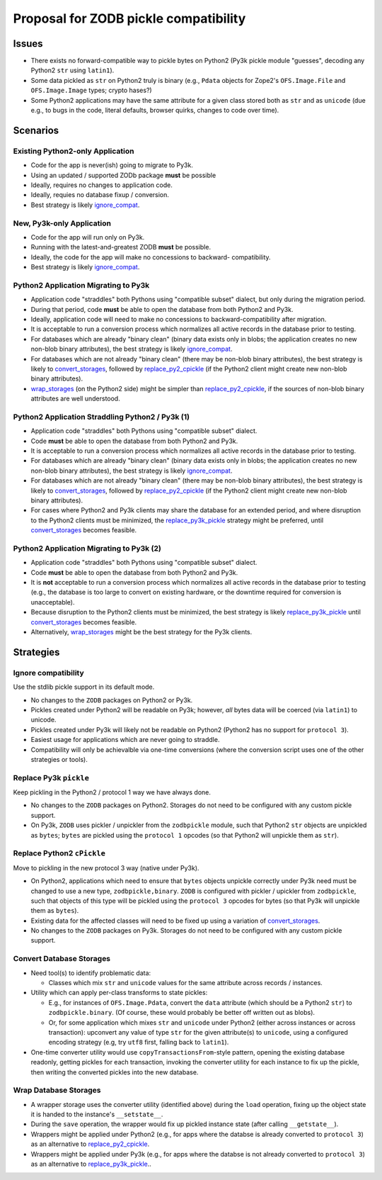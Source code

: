 Proposal for ZODB pickle compatibility
======================================

Issues
------

- There exists no forward-compatible way to pickle bytes on Python2 (Py3k
  pickle module "guesses", decoding any Python2 ``str`` using ``latin1``).

- Some data pickled as ``str`` on Python2 truly is binary (e.g., ``Pdata``
  objects for Zope2's ``OFS.Image.File`` and ``OFS.Image.Image``
  types;  crypto hases?)

- Some Python2 applications may have the same attribute for a given class
  stored both as ``str`` and as ``unicode`` (due e.g., to bugs in the code,
  literal defaults, browser quirks, changes to code over time).


Scenarios
---------


.. _py2_forever:

Existing Python2-only Application
+++++++++++++++++++++++++++++++++

- Code for the app is never(ish) going to migrate to Py3k.

- Using an updated / supported ZODb package **must** be possible

- Ideally, requires no changes to application code.

- Ideally, requies no database fixup / conversion.

- Best strategy is likely ignore_compat_.


.. _py3k_only:

New, Py3k-only Application
++++++++++++++++++++++++++

- Code for the app will run only on Py3k.

- Running with the latest-and-greatest ZODB **must** be possible.

- Ideally, the code for the app will make no concessions to backward-
  compatibility.

- Best strategy is likely ignore_compat_.


.. _migrate_w_convert:

Python2 Application Migrating to Py3k
+++++++++++++++++++++++++++++++++++++

- Application code "straddles" both Pythons using "compatible subset"
  dialect, but only during the migration period.

- During that period, code **must** be able to open the database from both
  Python2 and Py3k.

- Ideally, application code will need to make no concessions to
  backward-compatibility after migration.

- It is acceptable to run a conversion process which normalizes all
  active records in the database prior to testing.

- For databases which are already "binary clean" (binary data exists only
  in blobs; the application creates no new non-blob binary attributes), 
  the best strategy is likely ignore_compat_.

- For databases which are not already "binary clean" (there may be non-blob
  binary attributes), the best strategy is likely to convert_storages_,
  followed by replace_py2_cpickle_ (if the Python2 client might create new
  non-blob binary attributes).

- wrap_storages_ (on the Python2 side) might be simpler than
  replace_py2_cpickle_, if the sources of non-blob binary attributes are
  well understood.


.. _straddle_w_convert:

Python2 Application Straddling Python2 / Py3k (1)
+++++++++++++++++++++++++++++++++++++++++++++++++

- Application code "straddles" both Pythons using "compatible subset"
  dialect.

- Code **must** be able to open the database from both Python2 and Py3k.

- It is acceptable to run a conversion process which normalizes all
  active records in the database prior to testing.

- For databases which are already "binary clean" (binary data exists only
  in blobs; the application creates no new non-blob binary attributes), 
  the best strategy is likely ignore_compat_.

- For databases which are not already "binary clean" (there may be non-blob
  binary attributes), the best strategy is likely to convert_storages_,
  followed by replace_py2_cpickle_ (if the Python2 client might create new
  non-blob binary attributes).

- For cases where Python2 and Py3k clients may share the database for an
  extended period, and where disruption to the Python2 clients must be
  minimized, the replace_py3k_pickle_ strategy might be preferred, until
  convert_storages_ becomes feasible.


.. _straddle_no_convert:

Python2 Application Migrating to Py3k (2)
+++++++++++++++++++++++++++++++++++++++++

- Application code "straddles" both Pythons using "compatible subset"
  dialect.

- Code **must** be able to open the database from both Python2 and Py3k.

- It is **not** acceptable to run a conversion process which normalizes all
  active records in the database prior to testing (e.g., the database is
  too large to convert on existing hardware, or the downtime required for
  conversion is unacceptable).

- Because disruption to the Python2 clients must be minimized, the best
  strategy is likely replace_py3k_pickle_ until convert_storages_ becomes
  feasible.

- Alternatively, wrap_storages_ might be the best strategy for the Py3k
  clients.


Strategies
----------


.. _ignore_compat:

Ignore compatibility
++++++++++++++++++++

Use the stdlib pickle support in its default mode.

- No changes to the ``ZODB`` packages on Python2 or Py3k.

- Pickles created under Python2 will be readable on Py3k;  however,
  *all* bytes data will be coerced (via ``latin1``) to unicode.

- Pickles created under Py3k will likely not be readable on Python2 (Python2
  has no support for ``protocol 3``).

- Easiest usage for applications which are never going to straddle.

- Compatibility will only be achievalble via one-time conversions (where
  the conversion script uses one of the other strategies or tools).


.. _replace_py3k_pickle:

Replace Py3k ``pickle``
+++++++++++++++++++++++

Keep pickling in the Python2 / protocol 1 way we have always done.

- No changes to the ``ZODB`` packages on Python2.  Storages do not
  need to be configured with any custom pickle support.

- On Py3k, ``ZODB`` uses pickler / unpickler from the ``zodbpickle`` module,
  such that Python2 ``str`` objects are unpickled as ``bytes``;  ``bytes``
  are pickled using the ``protocol 1`` opcodes (so that Python2 will unpickle
  them as ``str``).


.. _replace_py2_cPickle:

Replace Python2 ``cPickle``
+++++++++++++++++++++++++++

Move to pickling in the new protocol 3 way (native under Py3k).

- On Python2, applications which need to ensure that ``bytes`` objects
  unpickle correctly under Py3k need must be changed to use a new type,
  ``zodbpickle,binary``.  ``ZODB`` is configured with pickler / upickler
  from ``zodbpickle``,
  such that objects of this type will be pickled using the ``protocol 3``
  opcodes for bytes (so that Py3k will unpickle them as ``bytes``).

- Existing data for the affected classes will need to be fixed up using
  a variation of convert_storages_.

- No changes to the ``ZODB`` packages on Py3k.  Storages do not
  need to be configured with any custom pickle support.


.. _convert_storages:

Convert Database Storages
+++++++++++++++++++++++++

- Need tool(s) to identify problematic data:

  - Classes which mix ``str`` and ``unicode`` values for the same attribute
    across records / instances.

- Utility which can apply per-class transforms to state pickles:

  - E.g., for instances of ``OFS.Image.Pdata``, convert the ``data``
    attribute (which should be a Python2 ``str``) to ``zodbpickle.binary``.
    (Of course, these would probably be better off written out as blobs).

  - Or, for some application which mixes ``str`` and ``unicode`` under
    Python2 (either across instances or across transaction):  upconvert
    any value of type ``str`` for the given attribute(s) to ``unicode``,
    using a configured encoding strategy (e.g, try ``utf8`` first, falling
    back to ``latin1``).

- One-time converter utility would use ``copyTransactionsFrom``-style
  pattern, opening the existing database readonly, getting pickles for
  each transaction, invoking the converter utility for each instance
  to fix up the pickle, then writing the converted pickles into the new
  database.


.. _wrap_storages:

Wrap Database Storages
++++++++++++++++++++++

- A wrapper storage uses the converter utility (identified above) during the
  ``load`` operation, fixing up the object state it is handed to the
  instance's ``__setstate__``.

- During the ``save`` operation, the wrapper would fix up pickled instance
  state (after calling ``__getstate__``).

- Wrappers might be applied under Python2 (e.g., for apps where the
  databse is already converted to ``protocol 3``) as an alternative to
  replace_py2_cpickle_.

- Wrappers might be applied under Py3k (e.g., for apps where the
  databse is not already converted to ``protocol 3``) as an alternative to
  replace_py3k_pickle_..
